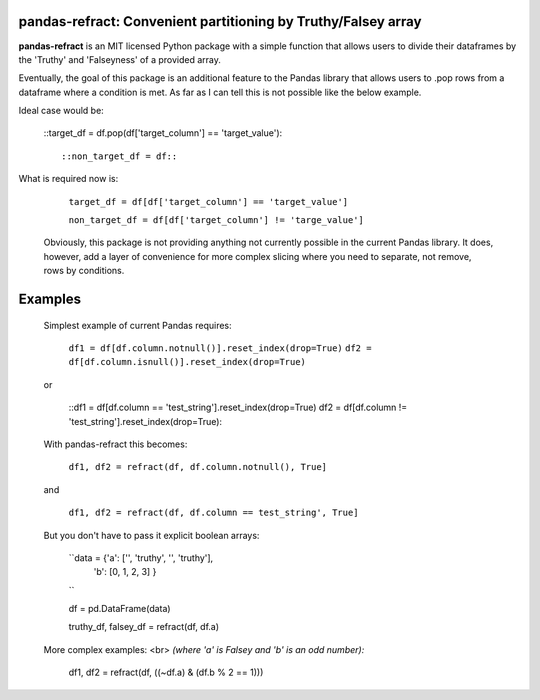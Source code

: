 

pandas-refract: Convenient partitioning by Truthy/Falsey array
===============================================

**pandas-refract** is an MIT licensed Python package with a simple function that allows users to divide their 
dataframes by the 'Truthy' and 'Falseyness' of a provided array.
 
Eventually, the goal of this package is an additional feature to the Pandas library that allows users to .pop rows 
from a dataframe where a condition is met. As far as I can tell this is not possible like the below example.

Ideal case would be:

    ::target_df = df.pop(df['target_column'] == 'target_value'):: 
    
    ::non_target_df = df::
    
    
What is required now is:

    ``target_df = df[df['target_column'] == 'target_value']``
     
    ``non_target_df = df[df['target_column'] != 'targe_value']``
    
    
 Obviously, this package is not providing anything not currently possible in the current Pandas library. It does,
 however, add a layer of convenience for more complex slicing where you need to separate, not remove, rows by conditions.


Examples
========

 Simplest example of current Pandas requires:
 
    ``df1 = df[df.column.notnull()].reset_index(drop=True)``
    ``df2 = df[df.column.isnull()].reset_index(drop=True)``
    
 or 
 
    ::df1 = df[df.column == 'test_string'].reset_index(drop=True)
    df2 = df[df.column != 'test_string'].reset_index(drop=True)::
 
 
 With pandas-refract this becomes:
    
    ``df1, df2 = refract(df, df.column.notnull(), True]``
    
 and
 
    ``df1, df2 = refract(df, df.column == test_string', True]``
    
    
    
 But you don't have to pass it explicit boolean arrays:
    
    ``data = {'a': ['', 'truthy', '', 'truthy'],
            'b': [0, 1, 2, 3]
            }
    ``
            
    df = pd.DataFrame(data)
    
    truthy_df, falsey_df = refract(df, df.a)
    
    
 More complex examples:
 <br> 
 *(where 'a' is Falsey and 'b' is an odd number):*
      
    df1, df2 = refract(df, ((~df.a) & (df.b % 2 == 1)))
         
